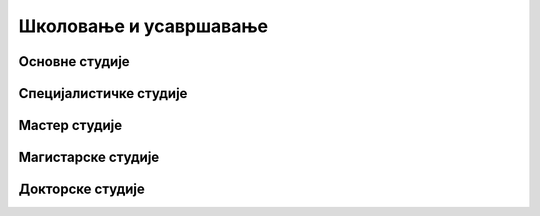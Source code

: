 ******************************
Школовање и усавршавање
******************************

Основне студије
###############


Специјалистичке студије
#######################


Мастер студије
##############


Магистарске студије
###################


Докторске студије
##################
